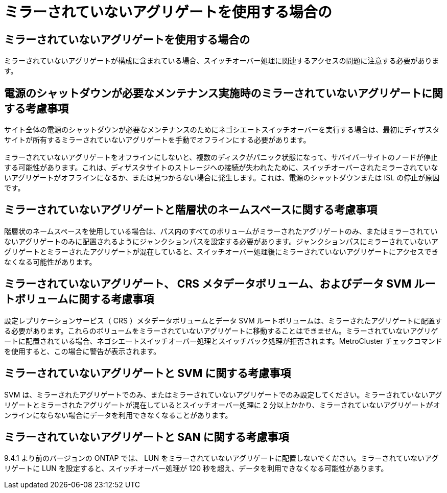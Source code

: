 = ミラーされていないアグリゲートを使用する場合の
:allow-uri-read: 




== ミラーされていないアグリゲートを使用する場合の

ミラーされていないアグリゲートが構成に含まれている場合、スイッチオーバー処理に関連するアクセスの問題に注意する必要があります。



== 電源のシャットダウンが必要なメンテナンス実施時のミラーされていないアグリゲートに関する考慮事項

サイト全体の電源のシャットダウンが必要なメンテナンスのためにネゴシエートスイッチオーバーを実行する場合は、最初にディザスタサイトが所有するミラーされていないアグリゲートを手動でオフラインにする必要があります。

ミラーされていないアグリゲートをオフラインにしないと、複数のディスクがパニック状態になって、サバイバーサイトのノードが停止する可能性があります。これは、ディザスタサイトのストレージへの接続が失われたために、スイッチオーバーされたミラーされていないアグリゲートがオフラインになるか、または見つからない場合に発生します。これは、電源のシャットダウンまたは ISL の停止が原因です。



== ミラーされていないアグリゲートと階層状のネームスペースに関する考慮事項

階層状のネームスペースを使用している場合は、パス内のすべてのボリュームがミラーされたアグリゲートのみ、またはミラーされていないアグリゲートのみに配置されるようにジャンクションパスを設定する必要があります。ジャンクションパスにミラーされていないアグリゲートとミラーされたアグリゲートが混在していると、スイッチオーバー処理後にミラーされていないアグリゲートにアクセスできなくなる可能性があります。



== ミラーされていないアグリゲート、 CRS メタデータボリューム、およびデータ SVM ルートボリュームに関する考慮事項

設定レプリケーションサービス（ CRS ）メタデータボリュームとデータ SVM ルートボリュームは、ミラーされたアグリゲートに配置する必要があります。これらのボリュームをミラーされていないアグリゲートに移動することはできません。ミラーされていないアグリゲートに配置されている場合、ネゴシエートスイッチオーバー処理とスイッチバック処理が拒否されます。MetroCluster チェックコマンドを使用すると、この場合に警告が表示されます。



== ミラーされていないアグリゲートと SVM に関する考慮事項

SVM は、ミラーされたアグリゲートでのみ、またはミラーされていないアグリゲートでのみ設定してください。ミラーされていないアグリゲートとミラーされたアグリゲートが混在しているとスイッチオーバー処理に 2 分以上かかり、ミラーされていないアグリゲートがオンラインにならない場合にデータを利用できなくなることがあります。



== ミラーされていないアグリゲートと SAN に関する考慮事項

9.4.1 より前のバージョンの ONTAP では、 LUN をミラーされていないアグリゲートに配置しないでください。ミラーされていないアグリゲートに LUN を設定すると、スイッチオーバー処理が 120 秒を超え、データを利用できなくなる可能性があります。
